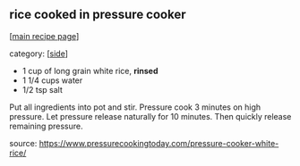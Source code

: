 #+pagetitle: rice cooked in pressure cooker

** rice cooked in pressure cooker

  [[[file:0-recipe-index.org][main recipe page]]]

category: [[[file:c-side.org][side]]]

- 1 cup of long grain white rice, *rinsed*
- 1 1/4 cups water
- 1/2 tsp salt

Put all ingredients into pot and stir.  Pressure cook 3 minutes on
high pressure.  Let pressure release naturally for 10 minutes.  Then
quickly release remaining pressure.

source: https://www.pressurecookingtoday.com/pressure-cooker-white-rice/
